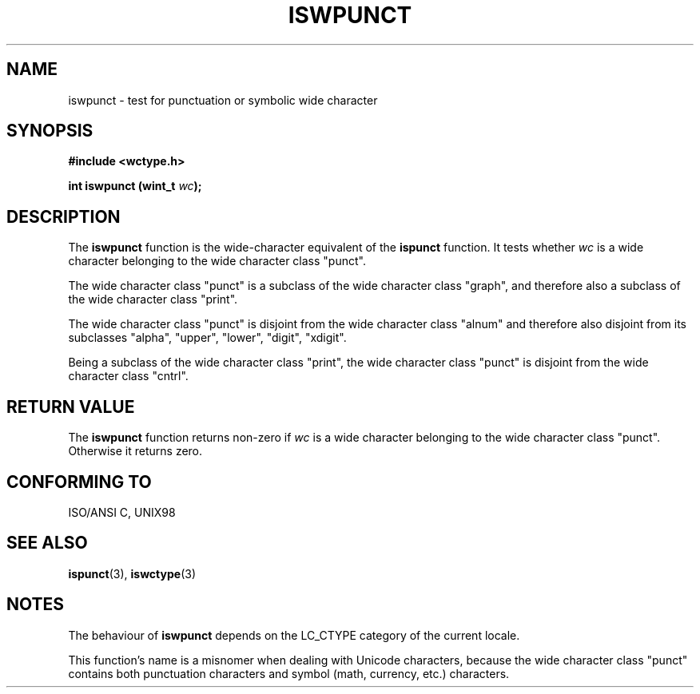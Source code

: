 .\" Copyright (c) Bruno Haible <haible@clisp.cons.org>
.\"
.\" This is free documentation; you can redistribute it and/or
.\" modify it under the terms of the GNU General Public License as
.\" published by the Free Software Foundation; either version 2 of
.\" the License, or (at your option) any later version.
.\"
.\" References consulted:
.\"   GNU glibc-2 source code and manual
.\"   Dinkumware C library reference http://www.dinkumware.com/
.\"   OpenGroup's Single Unix specification http://www.UNIX-systems.org/online.html
.\"
.TH ISWPUNCT 3  "July 25, 1999" "GNU" "Linux Programmer's Manual"
.SH NAME
iswpunct \- test for punctuation or symbolic wide character
.SH SYNOPSIS
.nf
.B #include <wctype.h>
.sp
.BI "int iswpunct (wint_t " wc );
.fi
.SH DESCRIPTION
The \fBiswpunct\fP function is the wide-character equivalent of the
\fBispunct\fP function. It tests whether \fIwc\fP is a wide character
belonging to the wide character class "punct".
.PP
The wide character class "punct" is a subclass of the wide character class
"graph", and therefore also a subclass of the wide character class "print".
.PP
The wide character class "punct" is disjoint from the wide character class
"alnum" and therefore also disjoint from its subclasses "alpha", "upper",
"lower", "digit", "xdigit".
.PP
Being a subclass of the wide character class "print", the wide character class
"punct" is disjoint from the wide character class "cntrl".
.SH "RETURN VALUE"
The \fBiswpunct\fP function returns non-zero if \fIwc\fP is a wide character
belonging to the wide character class "punct". Otherwise it returns zero.
.SH "CONFORMING TO"
ISO/ANSI C, UNIX98
.SH "SEE ALSO"
.BR ispunct "(3), " iswctype (3)
.SH NOTES
The behaviour of \fBiswpunct\fP depends on the LC_CTYPE category of the
current locale.
.PP
This function's name is a misnomer when dealing with Unicode characters,
because the wide character class "punct" contains both punctuation characters
and symbol (math, currency, etc.) characters.
